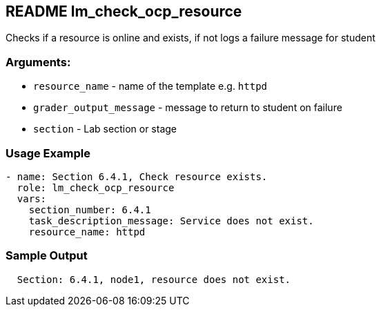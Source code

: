 == README lm_check_ocp_resource

Checks if a resource is online and exists, if not logs a failure message for student

=== Arguments:

* `resource_name` - name of the template e.g. `httpd`
* `grader_output_message` - message to return to student on failure 
* `section` - Lab section or stage


=== Usage Example

[source,yaml]
----
- name: Section 6.4.1, Check resource exists.
  role: lm_check_ocp_resource
  vars:
    section_number: 6.4.1
    task_description_message: Service does not exist.
    resource_name: httpd
----

=== Sample Output

[source,bash]
----
  Section: 6.4.1, node1, resource does not exist.
----
